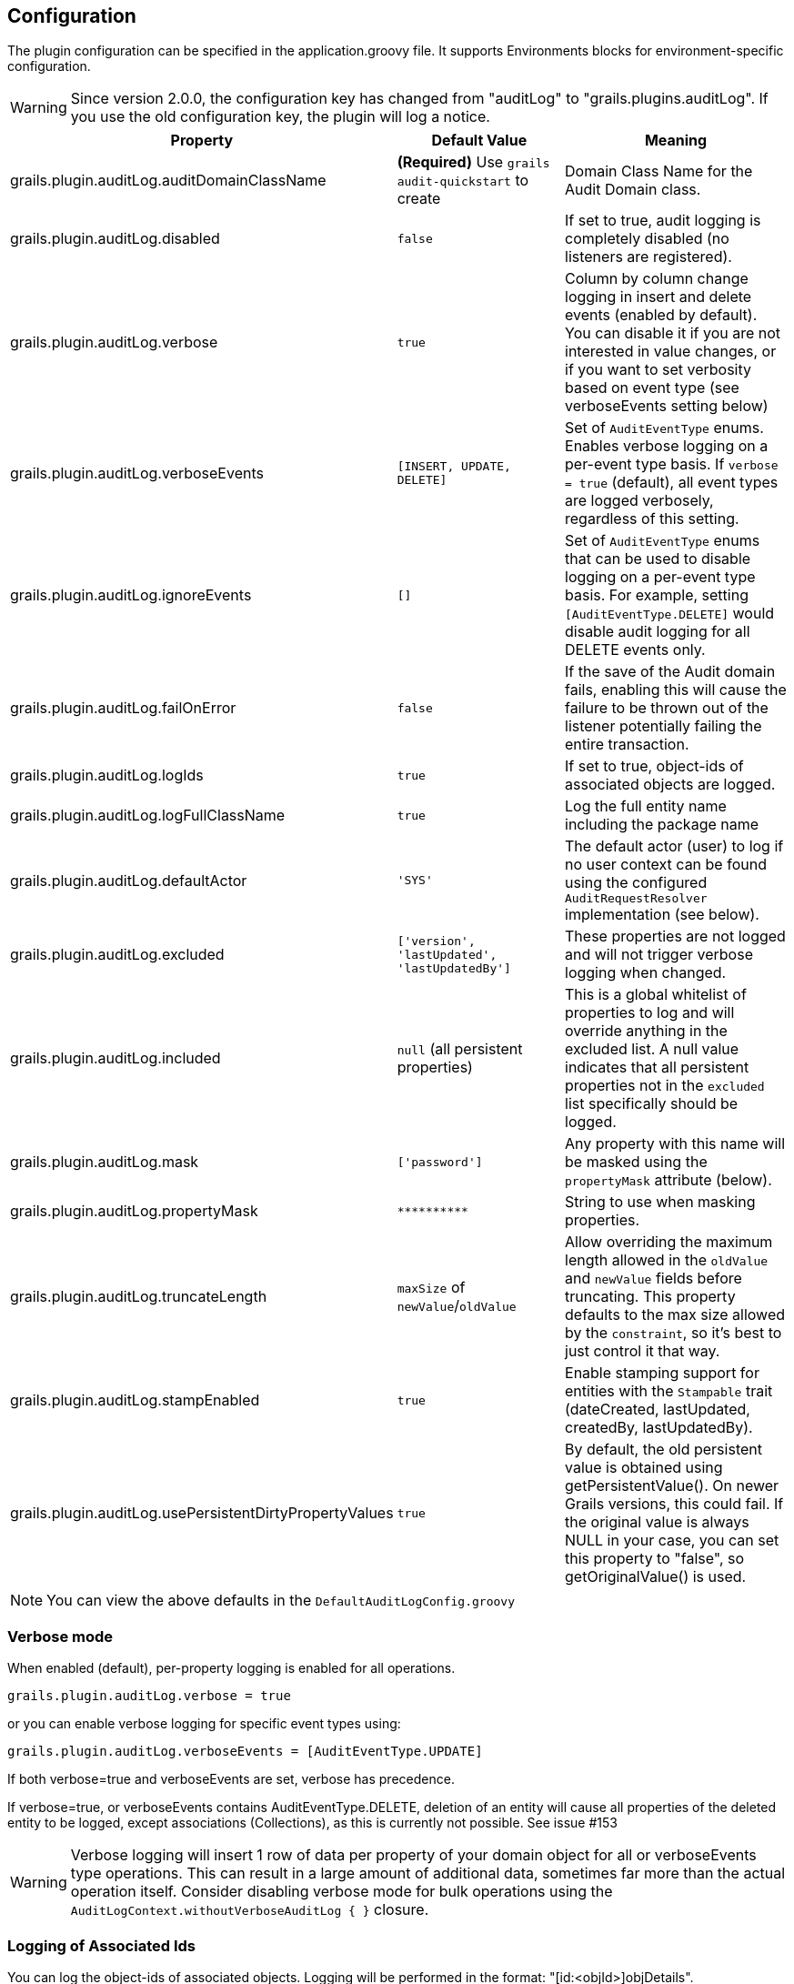 == Configuration

The plugin configuration can be specified in the application.groovy file.
It supports Environments blocks for environment-specific configuration.

[WARNING]
====
Since version 2.0.0, the configuration key has changed from "auditLog" to "grails.plugins.auditLog".
If you use the old configuration key, the plugin will log a notice.
====

[cols="30,30,40"]
|====================
| *Property* | *Default Value* | *Meaning*

|grails.plugin.auditLog.auditDomainClassName
|*(Required)* Use `grails audit-quickstart` to create
|Domain Class Name for the Audit Domain class.

|grails.plugin.auditLog.disabled
|`false`
|If set to true, audit logging is completely disabled (no listeners are registered).

|grails.plugin.auditLog.verbose
|`true`
|Column by column change logging in insert and delete events (enabled by default). You can disable it if you are not interested in value changes, or if you want to set verbosity based on event type (see verboseEvents setting below)

|grails.plugin.auditLog.verboseEvents
|`[INSERT, UPDATE, DELETE]`
|Set of `AuditEventType` enums. Enables verbose logging on a per-event type basis. If `verbose = true` (default), all event types are logged verbosely, regardless of this setting.

|grails.plugin.auditLog.ignoreEvents
|`[]`
|Set of `AuditEventType` enums that can be used to disable logging on a per-event type basis. For example, setting `[AuditEventType.DELETE]` would disable audit logging for all DELETE events only.

|grails.plugin.auditLog.failOnError
|`false`
|If the save of the Audit domain fails, enabling this will cause the failure to be thrown out of the listener potentially failing the entire transaction.

|grails.plugin.auditLog.logIds
|`true`
|If set to true, object-ids of associated objects are logged.

|grails.plugin.auditLog.logFullClassName
|`true`
|Log the full entity name including the package name

|grails.plugin.auditLog.defaultActor
|`'SYS'`
|The default actor (user) to log if no user context can be found using the configured `AuditRequestResolver` implementation (see below).

|grails.plugin.auditLog.excluded
|`['version', 'lastUpdated', 'lastUpdatedBy']`
|These properties are not logged and will not trigger verbose logging when changed.

|grails.plugin.auditLog.included
|`null` (all persistent properties)
|This is a global whitelist of properties to log and will override anything in the excluded list. A null value indicates that all persistent properties not in the `excluded` list specifically should be logged.

|grails.plugin.auditLog.mask
|`['password']`
|Any property with this name will be masked using the `propertyMask` attribute (below).

|grails.plugin.auditLog.propertyMask
|`pass:[**********]`
|String to use when masking properties.

|grails.plugin.auditLog.truncateLength
|`maxSize` of `newValue`/`oldValue`
|Allow overriding the maximum length allowed in the `oldValue` and `newValue` fields before truncating. This property defaults to the max size allowed by the `constraint`, so it's best to just control it that way.

|grails.plugin.auditLog.stampEnabled
|`true`
|Enable stamping support for entities with the `Stampable` trait (dateCreated, lastUpdated, createdBy, lastUpdatedBy).

|grails.plugin.auditLog.usePersistentDirtyPropertyValues
|`true`
|By default, the old persistent value is obtained using getPersistentValue(). On newer Grails versions, this could fail. If the original value is always NULL in your case, you can set this property to "false", so getOriginalValue() is used.
|====================
NOTE: You can view the above defaults in the `DefaultAuditLogConfig.groovy`

=== Verbose mode
When enabled (default), per-property logging is enabled for all operations.

    grails.plugin.auditLog.verbose = true

or you can enable verbose logging for specific event types using:

    grails.plugin.auditLog.verboseEvents = [AuditEventType.UPDATE]

If both verbose=true and verboseEvents are set, verbose has precedence.

If verbose=true, or verboseEvents contains AuditEventType.DELETE, deletion of an entity will cause
all properties of the deleted entity to be logged, except associations (Collections), as this is
currently not possible. See issue #153

[WARNING]
====
Verbose logging will insert 1 row of data per property of your domain object for all or verboseEvents type operations. This can result in a large amount of additional data, sometimes far more than the actual operation itself. Consider disabling verbose mode for bulk operations using the `AuditLogContext.withoutVerboseAuditLog { }` closure.
====

=== Logging of Associated Ids
You can log the object-ids of associated objects. Logging will be performed in the format: "[id:<objId>]objDetails".

```groovy
grails.plugin.auditLog.logIds = true
```

This setting is enabled by default.

=== Property Value Masking
You can configure properties to mask on a per-Domain-Class base. If properties are defined as masked, their values are not stored into the audit log table if verbose mode is enabled. Instead, a mask of "**********" will be logged. 

By default, "password" properties are masked. You can mask property fields in domain classes like this:

```groovy
@Override
Collection<String> getLogMask() {
    ['password', 'otherField']
}
```

=== Verbose Log Truncation Length
If you enabled verbose mode, you can configure the truncation length of detail information in the oldValue and newValue
columns (Default is 255). Configure the truncateLength in application.groovy:

```groovy
truncateLength = 400
```

[WARNING]
====
When you set truncateLength to a value > 255 you must ensure that oldValue and newValue fields in your audit-log domain class are large enough. Example setting with the same maxSize constraints as the former "largeValueColumnTypes" setting:

```groovy
static constraints = {
    // For large column support (as in < 1.0.6 plugin versions)
    oldValue(nullable: true, maxSize: 65534)
    newValue(nullable: true, maxSize: 65534)
}
```
When you forget to set the constraints in your AuditLog class while setting truncateLength > 255,
a truncation warning may occur and only partial information is logged.
====

=== Disable All Auditing
You can disable auditing by config. If you disable auditing, event handlers are still triggered but no changes are comitted to the audit log table. This can be used e.g. if you need to bootstrap many objects and want to programmatically disable auditing to not slow down the bootstrap process or if you want to audit log by Enviroment.

```groovy
grails.plugin.auditLog.disabled = true
```

This setting is "false" by default (auditing is enabled).

=== Log Full Class Name
By default, only the entity class name is logged. If you want to log the entity full name (including the package name), you can enable full logging. Thanks to tcrossland for this feature.

```groovy
grails.plugin.auditLog.logFullClassName = true
```

This setting is "true" by default (full name is logged).


=== Ignoring Specific Events
To ignore certain events on a per-domain base, override the `getLogIgnoreEvents()` method:

```groovy
@Override
Collection<AuditEventType> getLogIgnoreEvents() {
    [AuditEventType.INSERT]
}
```

You can also ignore them either globally with:

```groovy
grails.plugin.auditLog.ignoreEvents = [AuditEventType.INSERT]
```

Or for a specific logging context by using:

```groovy
AuditLogContext.withConfig(ignoreEvents = [AuditEventType.INSERT]) {
    //
    // Anything here will only log UPDATE and DELETE events
    // 
}
```

=== Runtime Overrides
See the <<index#context-overrides,Context Overrides>> for help using `AuditLogContext` to override configuration for a block. 

=== Example Configuration
Example `application.groovy` configuration with various settings as described above:

```groovy
// AuditLog Plugin config
grails {
    plugin {
        auditLog {
            auditDomainClassName = 'my.example.project.MyAuditTrail'
            verbose = false
            verboseEvents = [AuditEventType.UPDATE, AuditEventType.INSERT]
            failOnError = true
            excluded = ['version', 'lastUpdated', 'lastUpdatedBy']
            mask = ['password']
            logIds = true  
            stampEnabled = true
        }
    }
}
```
